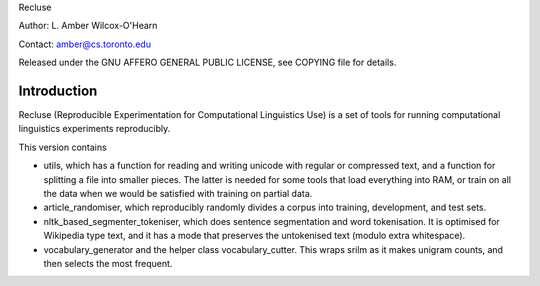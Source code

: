 Recluse

Author: L. Amber Wilcox-O'Hearn

Contact: amber@cs.toronto.edu

Released under the GNU AFFERO GENERAL PUBLIC LICENSE, see COPYING file for details.

==============
Introduction
==============

Recluse (Reproducible Experimentation for Computational Linguistics Use) is a set of tools for running computational linguistics experiments reproducibly.

This version contains 

* utils, which has a function for reading and writing unicode with regular or compressed text, and a function for splitting a file into smaller pieces.  The latter is needed for some tools that load everything into RAM, or train on all the data when we would be satisfied with training on partial data.
* article_randomiser, which reproducibly randomly divides a corpus into training, development, and test sets.
* nltk_based_segmenter_tokeniser, which does sentence segmentation and word tokenisation.
  It is optimised for Wikipedia type text, and it has a mode that preserves the untokenised text (modulo extra whitespace).
* vocabulary_generator and the helper class vocabulary_cutter.  This wraps srilm as it makes unigram counts, and then selects the most frequent.




